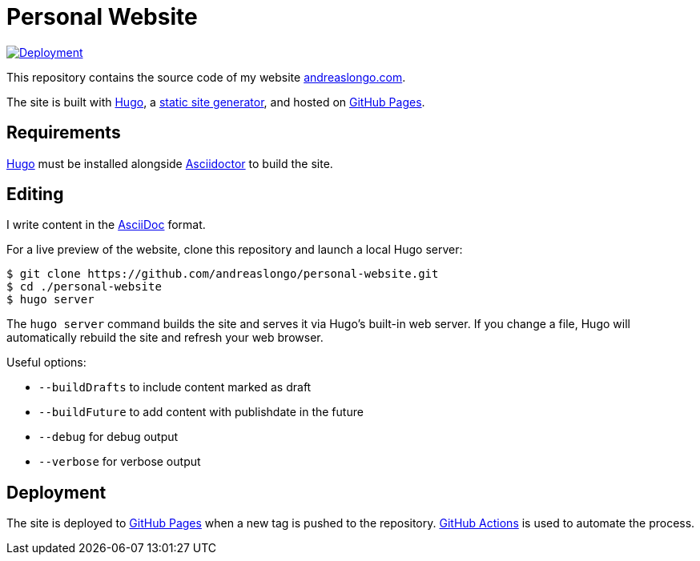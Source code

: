 = Personal Website

:source-language: shell

:url_asciidoc: https://en.wikipedia.org/wiki/AsciiDoc[AsciiDoc]
:url_asciidoctor: https://asciidoctor.org[Asciidoctor]
:url_github: https://github.com
:url_github_actions: {url_github}/features/actions[GitHub Actions]
:url_github_pages: https://pages.github.com[GitHub Pages]
:url_hugo: https://gohugo.io[Hugo]
:url_repo: {url_github}/andreaslongo/personal-website
:url_site: https://www.andreaslongo.com[andreaslongo.com]
:url_static_site_generator: https://jamstack.org/generators[static site generator]
:url_workflow_deployment: {url_repo}/actions?query=workflow%3ADeployment
:url_workflow_deployment_batch: {url_repo}/workflows/Deployment/badge.svg


[link={url_workflow_deployment}]
image::{url_workflow_deployment_batch}[Deployment]

This repository contains the source code of my website {url_site}.

The site is built with {url_hugo}, a {url_static_site_generator}, and hosted on {url_github_pages}.

== Requirements

{url_hugo} must be installed alongside {url_asciidoctor} to build the site.

== Editing

I write content in the {url_asciidoc} format.

For a live preview of the website, clone this repository and launch a local Hugo server:

[source]
----
$ git clone https://github.com/andreaslongo/personal-website.git
$ cd ./personal-website
$ hugo server
----

The `hugo server` command builds the site and serves it via Hugo's built-in web server.
If you change a file, Hugo will automatically rebuild the site and refresh your web browser.

Useful options:

- `--buildDrafts` to include content marked as draft
- `--buildFuture` to add content with publishdate in the future
- `--debug` for debug output
- `--verbose` for verbose output

== Deployment

The site is deployed to {url_github_pages} when a new tag is pushed to the repository.
{url_github_actions} is used to automate the process.
